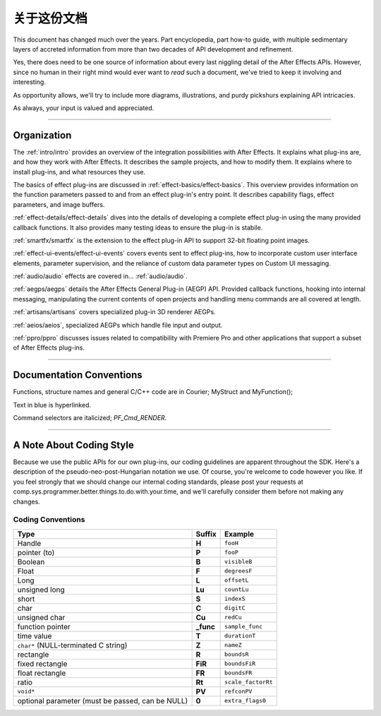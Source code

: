 .. _about:

关于这份文档
################################################################################

This document has changed much over the years. Part encyclopedia, part how-to guide, with multiple sedimentary layers of accreted information from more than two decades of API development and refinement.

Yes, there does need to be one source of information about every last niggling detail of the After Effects APIs. However, since no human in their right mind would ever want to *read* such a document, we've tried to keep it involving and interesting.

As opportunity allows, we'll try to include more diagrams, illustrations, and purdy pickshurs explaining API intricacies.

As always, your input is valued and appreciated.

----

Organization
=================================================================================

The :ref:`intro/intro` provides an overview of the integration possibilities with After Effects. It explains what plug-ins are, and how they work with After Effects. It describes the sample projects, and how to modify them. It explains where to install plug-ins, and what resources they use.

The basics of effect plug-ins are discussed in :ref:`effect-basics/effect-basics`. This overview provides information on the function parameters passed to and from an effect plug-in's entry point. It describes capability flags, effect parameters, and image buffers.

:ref:`effect-details/effect-details` dives into the details of developing a complete effect plug-in using the many provided callback functions. It also provides many testing ideas to ensure the plug-in is stabile.

:ref:`smartfx/smartfx` is the extension to the effect plug-in API to support 32-bit floating point images.

:ref:`effect-ui-events/effect-ui-events` covers events sent to effect plug-ins, how to incorporate custom user interface elements, parameter supervision, and the reliance of custom data parameter types on Custom UI messaging.

:ref:`audio/audio` effects are covered in... :ref:`audio/audio`.

:ref:`aegps/aegps` details the After Effects General Plug-in (AEGP) API. Provided callback functions, hooking into internal messaging, manipulating the current contents of open projects and handling menu commands are all covered at length.

:ref:`artisans/artisans` covers specialized plug-in 3D renderer AEGPs.

:ref:`aeios/aeios`, specialized AEGPs which handle file input and output.

:ref:`ppro/ppro` discusses issues related to compatibility with Premiere Pro and other applications that support a subset of After Effects plug-ins.


----

Documentation Conventions
===============================================================================

Functions, structure names and general C/C++ code are in Courier; MyStruct and MyFunction();

Text in blue is hyperlinked.

Command selectors are italicized; *PF_Cmd_RENDER*.

----

A Note About Coding Style
================================================================================

Because we use the public APIs for our own plug-ins, our coding guidelines are apparent throughout the SDK. Here's a description of the pseudo-neo-post-Hungarian notation we use. Of course, you're welcome to code however you like. If you feel strongly that we should change our internal coding standards, please post your requests at comp.sys.programmer.better.things.to.do.with.your.time, and we'll carefully consider them before not making any changes.

Coding Conventions
********************************************************************************

+--------------------------------------------------+-----------+--------------------+
|                       Type                       |  Suffix   |      Example       |
+==================================================+===========+====================+
| Handle                                           | **H**     | ``fooH``           |
+--------------------------------------------------+-----------+--------------------+
| pointer (to)                                     | **P**     | ``fooP``           |
+--------------------------------------------------+-----------+--------------------+
| Boolean                                          | **B**     | ``visibleB``       |
+--------------------------------------------------+-----------+--------------------+
| Float                                            | **F**     | ``degreesF``       |
+--------------------------------------------------+-----------+--------------------+
| Long                                             | **L**     | ``offsetL``        |
+--------------------------------------------------+-----------+--------------------+
| unsigned long                                    | **Lu**    | ``countLu``        |
+--------------------------------------------------+-----------+--------------------+
| short                                            | **S**     | ``indexS``         |
+--------------------------------------------------+-----------+--------------------+
| char                                             | **C**     | ``digitC``         |
+--------------------------------------------------+-----------+--------------------+
| unsigned char                                    | **Cu**    | ``redCu``          |
+--------------------------------------------------+-----------+--------------------+
| function pointer                                 | **_func** | ``sample_func``    |
+--------------------------------------------------+-----------+--------------------+
| time value                                       | **T**     | ``durationT``      |
+--------------------------------------------------+-----------+--------------------+
| ``char*`` (NULL-terminated C string)             | **Z**     | ``nameZ``          |
+--------------------------------------------------+-----------+--------------------+
| rectangle                                        | **R**     | ``boundsR``        |
+--------------------------------------------------+-----------+--------------------+
| fixed rectangle                                  | **FiR**   | ``boundsFiR``      |
+--------------------------------------------------+-----------+--------------------+
| float rectangle                                  | **FR**    | ``boundsFR``       |
+--------------------------------------------------+-----------+--------------------+
| ratio                                            | **Rt**    | ``scale_factorRt`` |
+--------------------------------------------------+-----------+--------------------+
| ``void*``                                        | **PV**    | ``refconPV``       |
+--------------------------------------------------+-----------+--------------------+
| optional parameter (must be passed, can be NULL) | **0**     | ``extra_flags0``   |
+--------------------------------------------------+-----------+--------------------+

